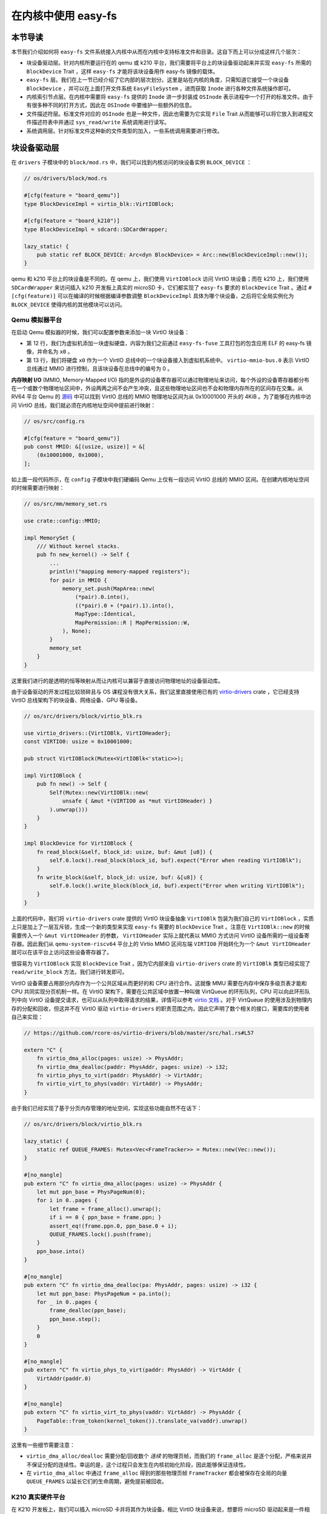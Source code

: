 在内核中使用 easy-fs
===============================================

本节导读
-----------------------------------------------

本节我们介绍如何将 ``easy-fs`` 文件系统接入内核中从而在内核中支持标准文件和目录。这自下而上可以分成这样几个层次：

- 块设备驱动层。针对内核所要运行在的 qemu 或 k210 平台，我们需要将平台上的块设备驱动起来并实现 ``easy-fs`` 所需的 ``BlockDevice`` Trait ，这样 ``easy-fs`` 才能将该块设备用作 easy-fs 镜像的载体。
- ``easy-fs`` 层。我们在上一节已经介绍了它内部的层次划分。这里是站在内核的角度，只需知道它接受一个块设备 ``BlockDevice`` ，并可以在上面打开文件系统 ``EasyFileSystem`` ，进而获取 ``Inode`` 进行各种文件系统操作即可。
- 内核索引节点层。在内核中需要将 ``easy-fs`` 提供的 ``Inode`` 进一步封装成 ``OSInode`` 表示进程中一个打开的标准文件。由于有很多种不同的打开方式，因此在 ``OSInode`` 中要维护一些额外的信息。
- 文件描述符层。标准文件对应的 ``OSInode`` 也是一种文件，因此也需要为它实现 ``File`` Trait 从而能够可以将它放入到进程文件描述符表中并通过 ``sys_read/write`` 系统调用进行读写。
- 系统调用层。针对标准文件这种新的文件类型的加入，一些系统调用需要进行修改。

块设备驱动层
-----------------------------------------------

在 ``drivers`` 子模块中的 ``block/mod.rs`` 中，我们可以找到内核访问的块设备实例 ``BLOCK_DEVICE`` ：

.. code-block:: rust

    // os/drivers/block/mod.rs

    #[cfg(feature = "board_qemu")]
    type BlockDeviceImpl = virtio_blk::VirtIOBlock;

    #[cfg(feature = "board_k210")]
    type BlockDeviceImpl = sdcard::SDCardWrapper;

    lazy_static! {
        pub static ref BLOCK_DEVICE: Arc<dyn BlockDevice> = Arc::new(BlockDeviceImpl::new());
    }

qemu 和 k210 平台上的块设备是不同的。在 qemu 上，我们使用 ``VirtIOBlock`` 访问 VirtIO 块设备；而在 k210 上，我们使用 ``SDCardWrapper`` 来访问插入 k210 开发板上真实的 microSD 卡，它们都实现了 ``easy-fs`` 要求的 ``BlockDevice`` Trait 。通过 ``#[cfg(feature)]`` 可以在编译的时候根据编译参数调整 ``BlockDeviceImpl`` 具体为哪个块设备，之后将它全局实例化为 ``BLOCK_DEVICE`` 使得内核的其他模块可以访问。

Qemu 模拟器平台
+++++++++++++++++++++++++++++++++++++++++++++++

在启动 Qemu 模拟器的时候，我们可以配置参数来添加一块 VirtIO 块设备：

.. code-block:: makefile
    :linenos:
    :emphasize-lines: 12-13

    # os/Makefile

    FS_IMG := ../user/target/$(TARGET)/$(MODE)/fs.img

    run-inner: build
    ifeq ($(BOARD),qemu)
        @qemu-system-riscv64 \
            -machine virt \
            -nographic \
            -bios $(BOOTLOADER) \
            -device loader,file=$(KERNEL_BIN),addr=$(KERNEL_ENTRY_PA) \
            -drive file=$(FS_IMG),if=none,format=raw,id=x0 \
            -device virtio-blk-device,drive=x0,bus=virtio-mmio-bus.0

- 第 12 行，我们为虚拟机添加一块虚拟硬盘，内容为我们之前通过 ``easy-fs-fuse`` 工具打包的包含应用 ELF 的 easy-fs 镜像，并命名为 ``x0`` 。
- 第 13 行，我们将硬盘 ``x0`` 作为一个 VirtIO 总线中的一个块设备接入到虚拟机系统中。 ``virtio-mmio-bus.0`` 表示 VirtIO 总线通过 MMIO 进行控制，且该块设备在总线中的编号为 0 。

**内存映射 I/O** (MMIO, Memory-Mapped I/O) 指的是外设的设备寄存器可以通过物理地址来访问，每个外设的设备寄存器都分布在一个或数个物理地址区间中，外设两两之间不会产生冲突，且这些物理地址区间也不会和物理内存所在的区间存在交集。从 RV64 平台 Qemu 的 `源码 <https://github.com/qemu/qemu/blob/master/hw/riscv/virt.c#L58>`_ 中可以找到 VirtIO 总线的 MMIO 物理地址区间为从 0x10001000 开头的 4KiB 。为了能够在内核中访问 VirtIO 总线，我们就必须在内核地址空间中提前进行映射：

.. code-block:: rust

    // os/src/config.rs

    #[cfg(feature = "board_qemu")]
    pub const MMIO: &[(usize, usize)] = &[
        (0x10001000, 0x1000),
    ];

如上面一段代码所示，在 ``config`` 子模块中我们硬编码 Qemu 上仅有一段访问 VirtIO 总线的 MMIO 区间。在创建内核地址空间的时候需要进行映射：

.. code-block:: rust

    // os/src/mm/memory_set.rs

    use crate::config::MMIO;

    impl MemorySet {
        /// Without kernel stacks.
        pub fn new_kernel() -> Self {
            ...
            println!("mapping memory-mapped registers");
            for pair in MMIO {
                memory_set.push(MapArea::new(
                    (*pair).0.into(),
                    ((*pair).0 + (*pair).1).into(),
                    MapType::Identical,
                    MapPermission::R | MapPermission::W,
                ), None);
            }
            memory_set
        }
    }

这里我们进行的是透明的恒等映射从而让内核可以兼容于直接访问物理地址的设备驱动库。

由于设备驱动的开发过程比较琐碎且与 OS 课程没有很大关系，我们这里直接使用已有的 `virtio-drivers <https://github.com/rcore-os/virtio-drivers>`_ crate ，它已经支持 VirtIO 总线架构下的块设备、网络设备、GPU 等设备。

.. code-block:: rust

    // os/src/drivers/block/virtio_blk.rs

    use virtio_drivers::{VirtIOBlk, VirtIOHeader};
    const VIRTIO0: usize = 0x10001000;

    pub struct VirtIOBlock(Mutex<VirtIOBlk<'static>>);

    impl VirtIOBlock {
        pub fn new() -> Self {
            Self(Mutex::new(VirtIOBlk::new(
                unsafe { &mut *(VIRTIO0 as *mut VirtIOHeader) }
            ).unwrap()))
        }
    }

    impl BlockDevice for VirtIOBlock {
        fn read_block(&self, block_id: usize, buf: &mut [u8]) {
            self.0.lock().read_block(block_id, buf).expect("Error when reading VirtIOBlk");
        }
        fn write_block(&self, block_id: usize, buf: &[u8]) {
            self.0.lock().write_block(block_id, buf).expect("Error when writing VirtIOBlk");
        }
    }

上面的代码中，我们将 ``virtio-drivers`` crate 提供的 VirtIO 块设备抽象 ``VirtIOBlk`` 包装为我们自己的 ``VirtIOBlock`` ，实质上只是加上了一层互斥锁，生成一个新的类型来实现 ``easy-fs`` 需要的 ``BlockDevice`` Trait 。注意在 ``VirtIOBlk::new`` 的时候需要传入一个 ``&mut VirtIOHeader`` 的参数， ``VirtIOHeader`` 实际上就代表以 MMIO 方式访问 VirtIO 设备所需的一组设备寄存器。因此我们从 ``qemu-system-riscv64`` 平台上的 Virtio MMIO 区间左端 ``VIRTIO0`` 开始转化为一个 ``&mut VirtIOHeader`` 就可以在该平台上访问这些设备寄存器了。

很容易为 ``VirtIOBlock`` 实现 ``BlockDevice`` Trait ，因为它内部来自 ``virtio-drivers`` crate 的 ``VirtIOBlk`` 类型已经实现了 ``read/write_block`` 方法，我们进行转发即可。

VirtIO 设备需要占用部分内存作为一个公共区域从而更好的和 CPU 进行合作。这就像 MMU 需要在内存中保存多级页表才能和 CPU 共同实现分页机制一样。在 VirtIO 架构下，需要在公共区域中放置一种叫做 VirtQueue 的环形队列，CPU 可以向此环形队列中向 VirtIO 设备提交请求，也可以从队列中取得请求的结果，详情可以参考 `virtio 文档 <https://docs.oasis-open.org/virtio/virtio/v1.1/csprd01/virtio-v1.1-csprd01.pdf>`_ 。对于 VirtQueue 的使用涉及到物理内存的分配和回收，但这并不在 VirtIO 驱动 ``virtio-drivers`` 的职责范围之内，因此它声明了数个相关的接口，需要库的使用者自己来实现：

.. code-block:: rust
    
    // https://github.com/rcore-os/virtio-drivers/blob/master/src/hal.rs#L57

    extern "C" {
        fn virtio_dma_alloc(pages: usize) -> PhysAddr;
        fn virtio_dma_dealloc(paddr: PhysAddr, pages: usize) -> i32;
        fn virtio_phys_to_virt(paddr: PhysAddr) -> VirtAddr;
        fn virtio_virt_to_phys(vaddr: VirtAddr) -> PhysAddr;
    }

由于我们已经实现了基于分页内存管理的地址空间，实现这些功能自然不在话下：

.. code-block:: rust

    // os/src/drivers/block/virtio_blk.rs

    lazy_static! {
        static ref QUEUE_FRAMES: Mutex<Vec<FrameTracker>> = Mutex::new(Vec::new());
    }

    #[no_mangle]
    pub extern "C" fn virtio_dma_alloc(pages: usize) -> PhysAddr {
        let mut ppn_base = PhysPageNum(0);
        for i in 0..pages {
            let frame = frame_alloc().unwrap();
            if i == 0 { ppn_base = frame.ppn; }
            assert_eq!(frame.ppn.0, ppn_base.0 + i);
            QUEUE_FRAMES.lock().push(frame);
        }
        ppn_base.into()
    }

    #[no_mangle]
    pub extern "C" fn virtio_dma_dealloc(pa: PhysAddr, pages: usize) -> i32 {
        let mut ppn_base: PhysPageNum = pa.into();
        for _ in 0..pages {
            frame_dealloc(ppn_base);
            ppn_base.step();
        }
        0
    }

    #[no_mangle]
    pub extern "C" fn virtio_phys_to_virt(paddr: PhysAddr) -> VirtAddr {
        VirtAddr(paddr.0)
    }

    #[no_mangle]
    pub extern "C" fn virtio_virt_to_phys(vaddr: VirtAddr) -> PhysAddr {
        PageTable::from_token(kernel_token()).translate_va(vaddr).unwrap()
    }

这里有一些细节需要注意：

- ``virtio_dma_alloc/dealloc`` 需要分配/回收数个 *连续* 的物理页帧，而我们的 ``frame_alloc`` 是逐个分配，严格来说并不保证分配的连续性。幸运的是，这个过程只会发生在内核初始化阶段，因此能够保证连续性。
- 在 ``virtio_dma_alloc`` 中通过 ``frame_alloc`` 得到的那些物理页帧 ``FrameTracker`` 都会被保存在全局的向量 ``QUEUE_FRAMES`` 以延长它们的生命周期，避免提前被回收。


K210 真实硬件平台
+++++++++++++++++++++++++++++++++++++++++++++++

在 K210 开发板上，我们可以插入 microSD 卡并将其作为块设备。相比 VirtIO 块设备来说，想要将 microSD 驱动起来是一件相当困难的事情。SD 自身的通信规范就已经非常复杂了，在 K210 上它还是挂在 **串行外设接口** (SPI, Serial Peripheral Interface) 总线下。此外还需要正确设置 GPIO 的管脚映射并调整各锁相环的频率。实际上，在一块小小的芯片中除了 K210 CPU 之外，还集成了很多不同种类的外设和控制模块，它们内在的关联比较紧密，不能像 VirtIO 设备那样从系统中独立出来。

好在目前 Rust 嵌入式的生态正高速发展，针对 K210 平台也有比较成熟的封装了各类外设接口的库可以用来开发上层应用。但是其功能往往分散为多个 crate ，在使用的时候需要开发者根据需求自行进行组装。这属于 Rust 的特点之一，和 C 语言提供一个一站式的板级开发包风格有很大的不同。在开发的时候，笔者就从社区中选择了一些 crate 并进行了微量修改最终变成 ``k210-hal/k210-pac/k210-soc`` 三个能够运行在 S 特权级（它们的原身仅支持运行在 M 特权级）的 crate ，它们可以更加便捷的实现 microSD 的驱动。关于 microSD 的驱动 ``SDCardWrapper`` 的实现，有兴趣的读者可以参考 ``os/src/drivers/block/sdcard.rs`` 。

.. note::

    **感谢相关 crate 的原身**

    - `k210-hal <https://github.com/riscv-rust/k210-hal>`_
    - `k210-pac <https://github.com/riscv-rust/k210-pac>`_
    - `k210-sdk-stuff <https://github.com/laanwj/k210-sdk-stuff>`_

要在 K210 上启用 microSD ，执行的时候无需任何改动，只需在 ``make run`` 之前将 microSD 插入 PC 再通过 ``make sdcard`` 将 easy-fs 镜像烧写进去即可。而后，将 microSD 插入 K210 开发板，连接到 PC 再 ``make run`` 。

在对 microSD 进行操作的时候，基本上要涉及到 K210 内置的所有外设，正所谓”牵一发而动全身“。因此 K210 平台上的 MMIO 包含很多区间：

.. code-block:: rust

    // os/src/config.rs

    #[cfg(feature = "board_k210")]
    pub const MMIO: &[(usize, usize)] = &[
        // we don't need clint in S priv when running
        // we only need claim/complete for target0 after initializing
        (0x0C00_0000, 0x3000),      /* PLIC      */
        (0x0C20_0000, 0x1000),      /* PLIC      */
        (0x3800_0000, 0x1000),      /* UARTHS    */
        (0x3800_1000, 0x1000),      /* GPIOHS    */
        (0x5020_0000, 0x1000),      /* GPIO      */
        (0x5024_0000, 0x1000),      /* SPI_SLAVE */
        (0x502B_0000, 0x1000),      /* FPIOA     */
        (0x502D_0000, 0x1000),      /* TIMER0    */
        (0x502E_0000, 0x1000),      /* TIMER1    */
        (0x502F_0000, 0x1000),      /* TIMER2    */
        (0x5044_0000, 0x1000),      /* SYSCTL    */
        (0x5200_0000, 0x1000),      /* SPI0      */
        (0x5300_0000, 0x1000),      /* SPI1      */
        (0x5400_0000, 0x1000),      /* SPI2      */
    ];

内核索引节点层
-----------------------------------------------

文件描述符层
-----------------------------------------------

相关系统调用实现
-----------------------------------------------

通过 sys_exec 加载并执行应用
+++++++++++++++++++++++++++++++++++++++++++++++

通过 sys_open 打开文件
+++++++++++++++++++++++++++++++++++++++++++++++
